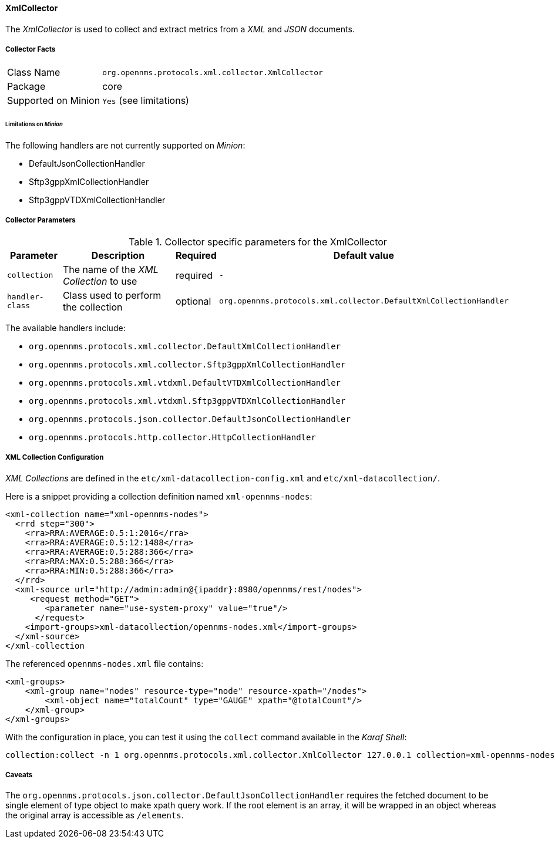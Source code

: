 
// Allow GitHub image rendering
:imagesdir: ../../../images

==== XmlCollector

The _XmlCollector_ is used to collect and extract metrics from a _XML_ and _JSON_ documents.

===== Collector Facts

[options="autowidth"]
|===
| Class Name            | `org.opennms.protocols.xml.collector.XmlCollector`
| Package               | core
| Supported on Minion   | `Yes` (see limitations)
|===

====== Limitations on _Minion_

The following handlers are not currently supported on _Minion_:

* DefaultJsonCollectionHandler
* Sftp3gppXmlCollectionHandler
* Sftp3gppVTDXmlCollectionHandler

===== Collector Parameters

.Collector specific parameters for the XmlCollector
[options="header, autowidth"]
|===
| Parameter              | Description                              | Required | Default value
| `collection`           | The name of the _XML Collection_ to use  | required | `-`
| `handler-class`        | Class used to perform the collection     | optional | `org.opennms.protocols.xml.collector.DefaultXmlCollectionHandler`
|===

The available handlers include:

* `org.opennms.protocols.xml.collector.DefaultXmlCollectionHandler`
* `org.opennms.protocols.xml.collector.Sftp3gppXmlCollectionHandler`
* `org.opennms.protocols.xml.vtdxml.DefaultVTDXmlCollectionHandler`
* `org.opennms.protocols.xml.vtdxml.Sftp3gppVTDXmlCollectionHandler`
* `org.opennms.protocols.json.collector.DefaultJsonCollectionHandler`
* `org.opennms.protocols.http.collector.HttpCollectionHandler`

===== XML Collection Configuration

_XML Collections_ are defined in the `etc/xml-datacollection-config.xml` and `etc/xml-datacollection/`.

Here is a snippet providing a collection definition named `xml-opennms-nodes`:

[source, xml]
----
<xml-collection name="xml-opennms-nodes">
  <rrd step="300">
    <rra>RRA:AVERAGE:0.5:1:2016</rra>
    <rra>RRA:AVERAGE:0.5:12:1488</rra>
    <rra>RRA:AVERAGE:0.5:288:366</rra>
    <rra>RRA:MAX:0.5:288:366</rra>
    <rra>RRA:MIN:0.5:288:366</rra>
  </rrd>
  <xml-source url="http://admin:admin@{ipaddr}:8980/opennms/rest/nodes">
     <request method="GET">
        <parameter name="use-system-proxy" value="true"/>
      </request>
    <import-groups>xml-datacollection/opennms-nodes.xml</import-groups>
  </xml-source>
</xml-collection
----

The referenced `opennms-nodes.xml` file contains:

[source, xml]
----
<xml-groups>
    <xml-group name="nodes" resource-type="node" resource-xpath="/nodes">
        <xml-object name="totalCount" type="GAUGE" xpath="@totalCount"/>
    </xml-group>
</xml-groups>
----

With the configuration in place, you can test it using the `collect` command available in the _Karaf Shell_:

[source]
----
collection:collect -n 1 org.opennms.protocols.xml.collector.XmlCollector 127.0.0.1 collection=xml-opennms-nodes
----

===== Caveats

The `org.opennms.protocols.json.collector.DefaultJsonCollectionHandler` requires the fetched document to be single element of type object to make xpath query work.
If the root element is an array, it will be wrapped in an object whereas the original array is accessible as `/elements`.
